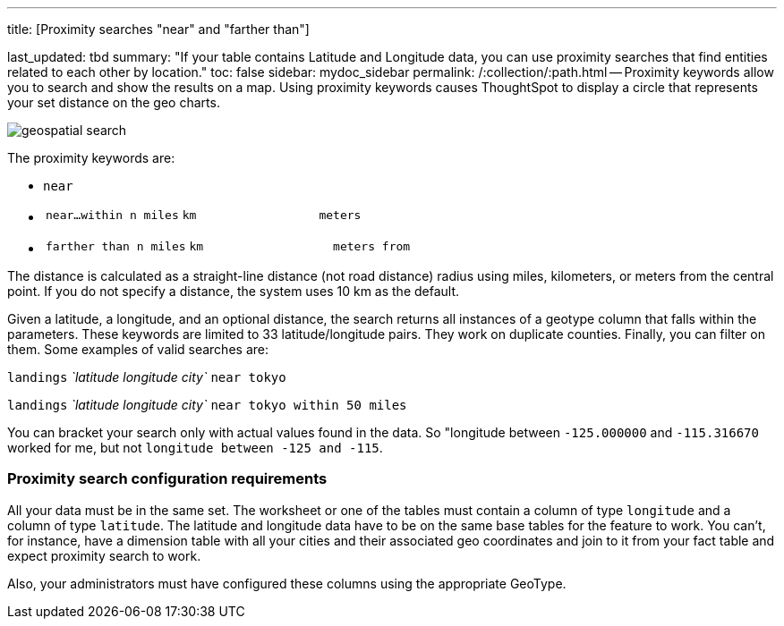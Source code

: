 '''

title: [Proximity searches "near" and "farther than"]

last_updated: tbd summary: "If your table contains Latitude and Longitude data, you can use proximity searches that find entities related to each other by location." toc: false sidebar: mydoc_sidebar permalink: /:collection/:path.html -- Proximity keywords allow you to search and show the results on a map.
Using proximity keywords causes ThoughtSpot to display a circle that represents your set distance on the geo charts.

image::{{ site.baseurl }}/images/geospatial_search.png[]

The proximity keywords are:

* `near`
* {blank}
+
[cols=3*]
|===
| `near…within n miles`
| `km`
| `meters`
|===

* {blank}
+
[cols=3*]
|===
| `farther than n miles`
| `km`
| `meters from`
|===

The distance is calculated as a straight-line distance (not road distance) radius using miles, kilometers, or meters from the central point.
If you do not specify a distance, the system uses 10 km as the default.

Given a latitude, a longitude, and an optional distance, the search returns all instances of a geotype column that falls within the parameters.
These keywords are limited to 33 latitude/longitude pairs.
They work on duplicate counties.
Finally, you can filter on them.
Some examples of valid searches are:

`landings` _`latitude longitude city`_ `near tokyo`

`landings` _`latitude longitude city`_ `near tokyo within 50 miles`

You can bracket your search only with actual values found in the data.
So  "longitude between `-125.000000` and `-115.316670` worked for me, but not  `longitude between -125 and -115`.

=== Proximity search configuration requirements

All your data must be in the same set.
The worksheet or one of the tables must contain a column of type `longitude` and a column of type `latitude`.
The latitude and longitude data have to be on the same base tables for the feature to work.
You can't, for instance, have a dimension table with all your cities and their associated geo coordinates and join to it from your fact table and expect proximity search to work.

Also, your administrators must have configured these columns using the appropriate GeoType.

